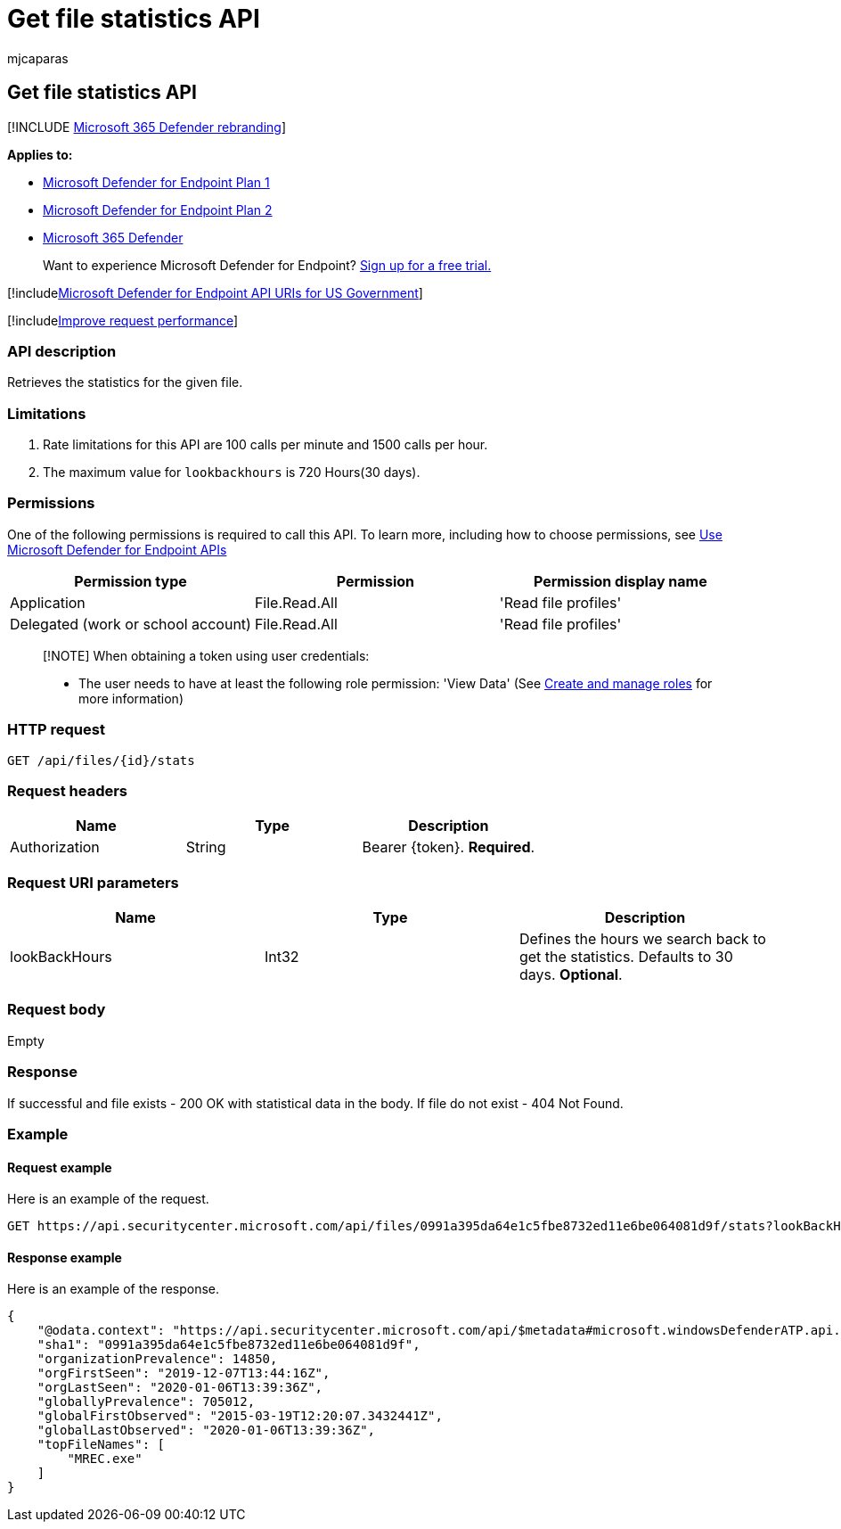 = Get file statistics API
:audience: ITPro
:author: mjcaparas
:description: Learn how to use the Get file statistics API to retrieve the statistics for the given file in Microsoft Defender for Endpoint.
:keywords: apis, graph api, supported apis, get, file, statistics
:manager: dansimp
:ms.author: macapara
:ms.collection: M365-security-compliance
:ms.custom: api
:ms.localizationpriority: medium
:ms.mktglfcycl: deploy
:ms.pagetype: security
:ms.service: microsoft-365-security
:ms.sitesec: library
:ms.subservice: mde
:ms.topic: article
:search.appverid: met150

== Get file statistics API

[!INCLUDE xref:../../includes/microsoft-defender.adoc[Microsoft 365 Defender rebranding]]

*Applies to:*

* https://go.microsoft.com/fwlink/?linkid=2154037[Microsoft Defender for Endpoint Plan 1]
* https://go.microsoft.com/fwlink/?linkid=2154037[Microsoft Defender for Endpoint Plan 2]
* https://go.microsoft.com/fwlink/?linkid=2118804[Microsoft 365 Defender]

____
Want to experience Microsoft Defender for Endpoint?
https://signup.microsoft.com/create-account/signup?products=7f379fee-c4f9-4278-b0a1-e4c8c2fcdf7e&ru=https://aka.ms/MDEp2OpenTrial?ocid=docs-wdatp-exposedapis-abovefoldlink[Sign up for a free trial.]
____

[!includexref:../../includes/microsoft-defender-api-usgov.adoc[Microsoft Defender for Endpoint API URIs for US Government]]

[!includexref:../../includes/improve-request-performance.adoc[Improve request performance]]

=== API description

Retrieves the statistics for the given file.

=== Limitations

. Rate limitations for this API are 100 calls per minute and 1500 calls per hour.
. The maximum value for `lookbackhours` is 720 Hours(30 days).

=== Permissions

One of the following permissions is required to call this API.
To learn more, including how to choose permissions, see xref:apis-intro.adoc[Use Microsoft Defender for Endpoint APIs]

|===
| Permission type | Permission | Permission display name

| Application
| File.Read.All
| 'Read file profiles'

| Delegated (work or school account)
| File.Read.All
| 'Read file profiles'
|===

____
[!NOTE] When obtaining a token using user credentials:

* The user needs to have at least the following role permission: 'View Data' (See xref:user-roles.adoc[Create and manage roles] for more information)
____

=== HTTP request

[,http]
----
GET /api/files/{id}/stats
----

=== Request headers

|===
| Name | Type | Description

| Authorization
| String
| Bearer \{token}.
*Required*.
|===

=== Request URI parameters

|===
| Name | Type | Description

| lookBackHours
| Int32
| Defines the hours we search back to get the statistics.
Defaults to 30 days.
*Optional*.
|===

=== Request body

Empty

=== Response

If successful and file exists - 200 OK with statistical data in the body.
If file do not exist - 404 Not Found.

=== Example

==== Request example

Here is an example of the request.

[,http]
----
GET https://api.securitycenter.microsoft.com/api/files/0991a395da64e1c5fbe8732ed11e6be064081d9f/stats?lookBackHours=48
----

==== Response example

Here is an example of the response.

[,json]
----
{
    "@odata.context": "https://api.securitycenter.microsoft.com/api/$metadata#microsoft.windowsDefenderATP.api.InOrgFileStats",
    "sha1": "0991a395da64e1c5fbe8732ed11e6be064081d9f",
    "organizationPrevalence": 14850,
    "orgFirstSeen": "2019-12-07T13:44:16Z",
    "orgLastSeen": "2020-01-06T13:39:36Z",
    "globallyPrevalence": 705012,
    "globalFirstObserved": "2015-03-19T12:20:07.3432441Z",
    "globalLastObserved": "2020-01-06T13:39:36Z",
    "topFileNames": [
        "MREC.exe"
    ]
}
----
